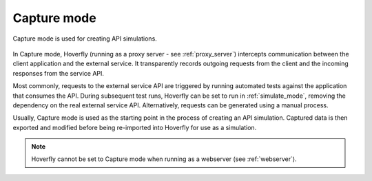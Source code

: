 .. _capture_mode:

Capture mode
************

Capture mode is used for creating API simulations.

.. figure:: capture.mermaid.png

In Capture mode, Hoverfly (running as a proxy server - see :ref:`proxy_server`) intercepts communication between the client application and the external service. It transparently records outgoing requests from the client and the incoming responses from the service API.

Most commonly, requests to the external service API are triggered by running automated tests against the application that consumes the API. During subsequent test runs, Hoverfly can be set to run in :ref:`simulate_mode`, removing the dependency on the real external service API. Alternatively, requests can be generated using a manual process.

Usually, Capture mode is used as the starting point in the process of creating an API simulation. Captured data is then exported and modified before being re-imported into Hoverfly for use as a simulation.

.. note::

    Hoverfly cannot be set to Capture mode when running as a webserver (see :ref:`webserver`).
